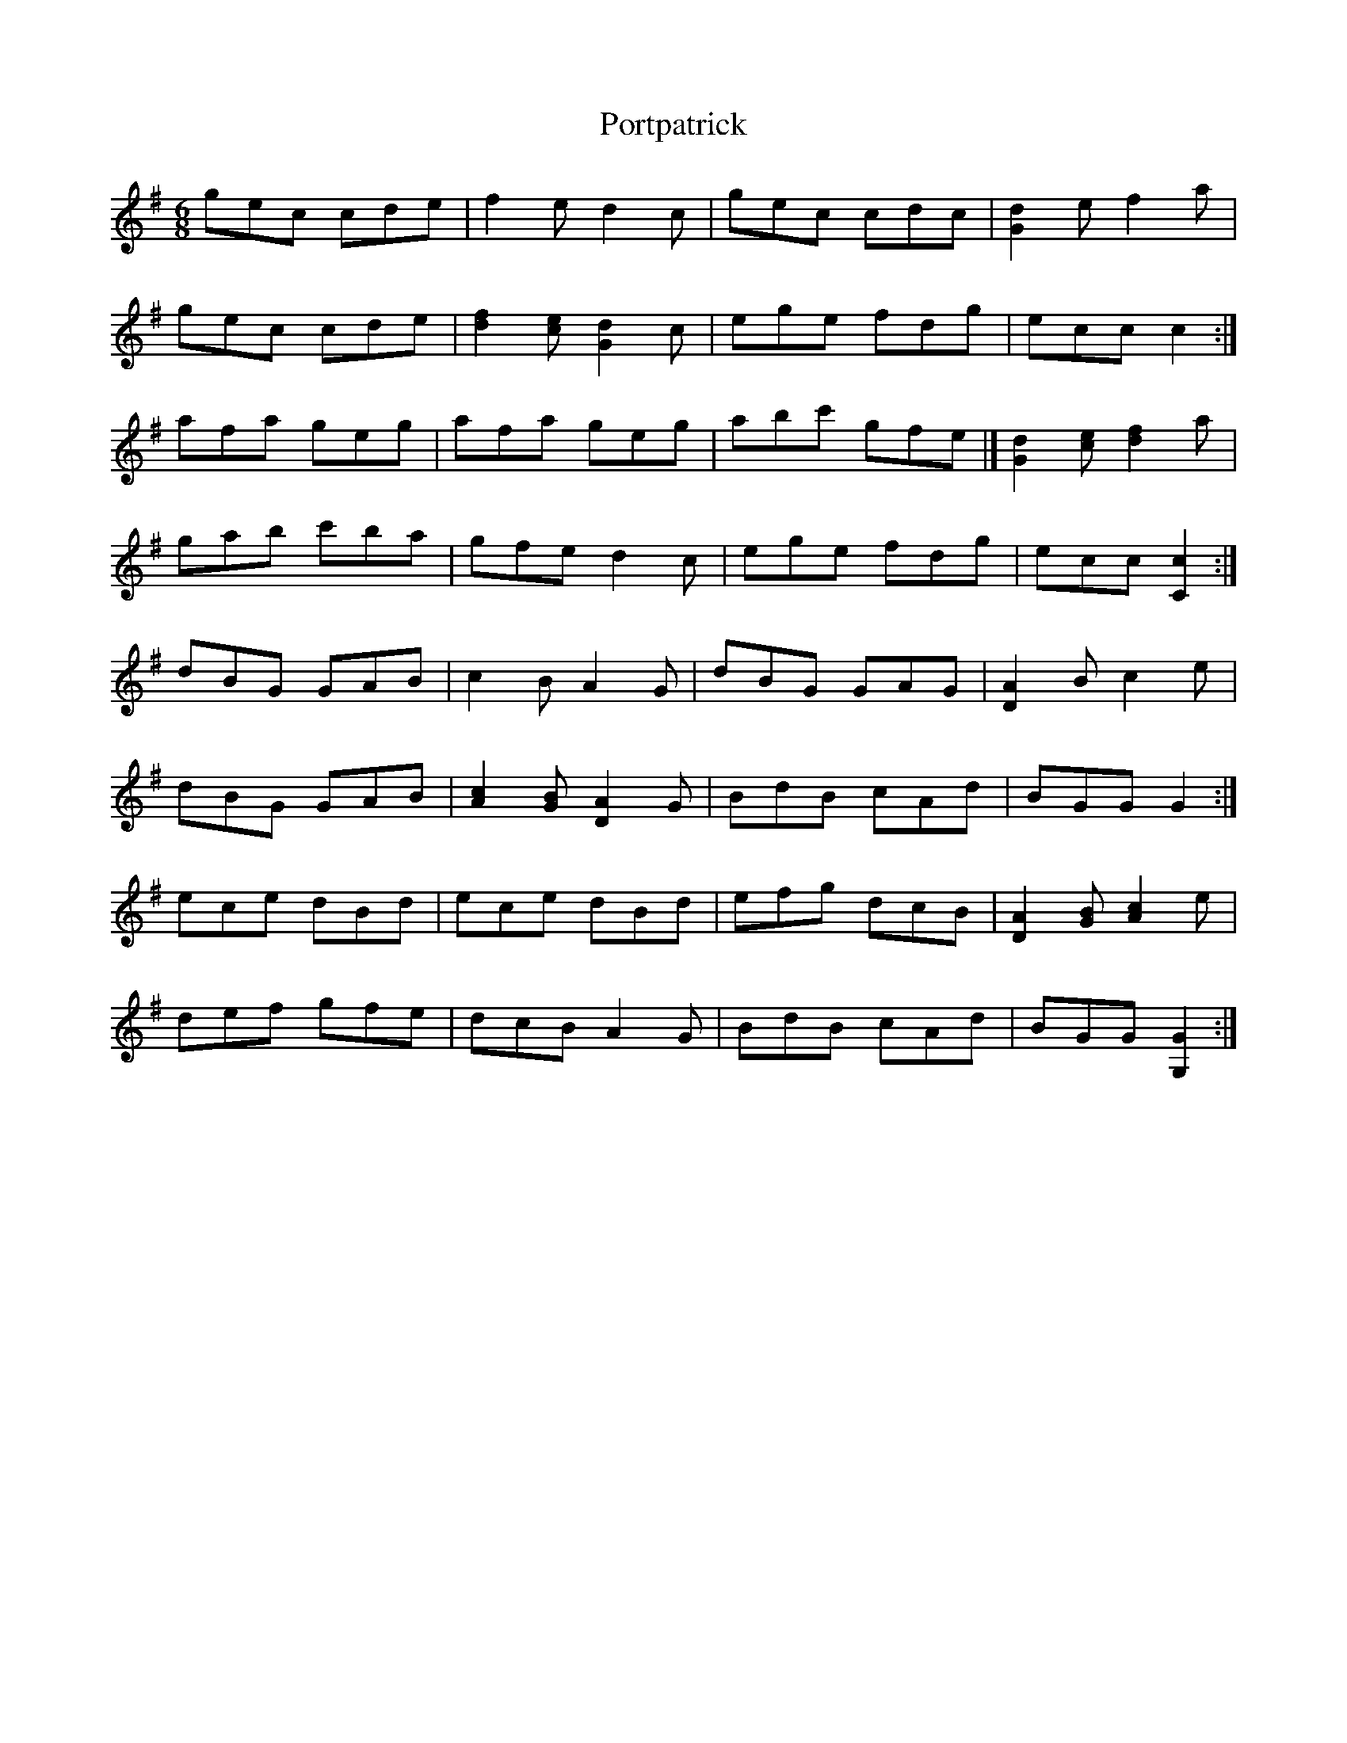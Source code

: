 X: 32881
T: Portpatrick
R: jig
M: 6/8
K: Gmajor
gec cde|f2 e d2 c|gec cdc|[G2d2] e f2 a|
gec cde|[d2f2] [ce] [G2d2] c|ege fdg|ecc c2:|
afa geg|afa geg|abc' gfe|[[G2d2] [ce] [d2f2] a|
gab c'ba|gfe d2 c|ege fdg|ecc [C2c2]:|
dBG GAB|c2 B A2 G|dBG GAG|[D2A2] B c2 e|
dBG GAB|[A2c2] [GB] [D2A2] G|BdB cAd|BGG G2:|
ece dBd|ece dBd|efg dcB|[D2A2] [GB] [A2c2] e|
def gfe|dcB A2 G|BdB cAd|BGG [G,2G2]:|

